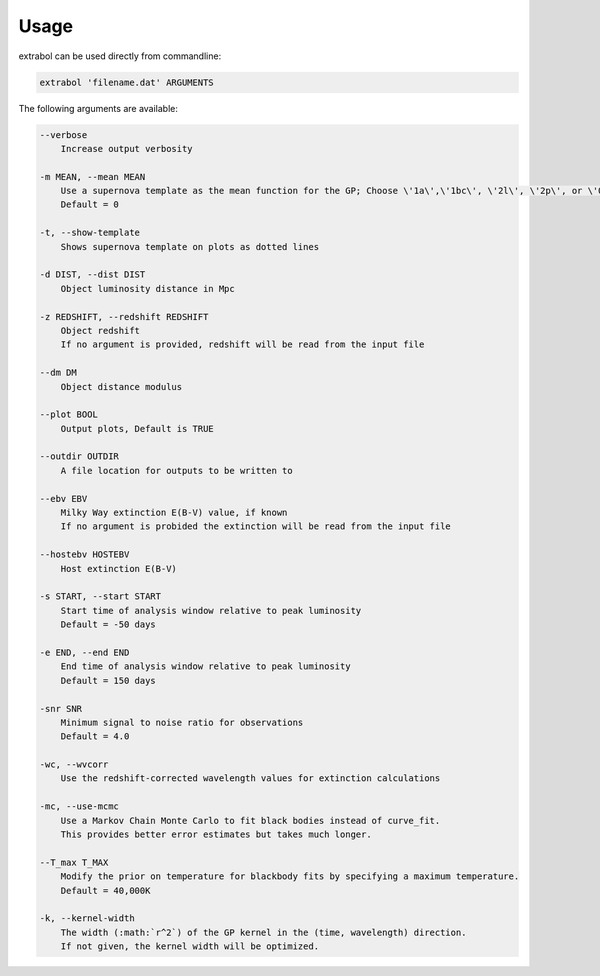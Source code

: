 Usage
============

extrabol can be used directly from commandline:

.. code-block:: bash

    extrabol 'filename.dat' ARGUMENTS


The following arguments are available: 

.. code-block:: bash

    --verbose
        Increase output verbosity

    -m MEAN, --mean MEAN
        Use a supernova template as the mean function for the GP; Choose \'1a\',\'1bc\', \'2l\', \'2p\', or \'0\' (for no template)
        Default = 0

    -t, --show-template
        Shows supernova template on plots as dotted lines

    -d DIST, --dist DIST
        Object luminosity distance in Mpc

    -z REDSHIFT, --redshift REDSHIFT
        Object redshift
        If no argument is provided, redshift will be read from the input file

    --dm DM
        Object distance modulus

    --plot BOOL
        Output plots, Default is TRUE

    --outdir OUTDIR
        A file location for outputs to be written to

    --ebv EBV
        Milky Way extinction E(B-V) value, if known
        If no argument is probided the extinction will be read from the input file

    --hostebv HOSTEBV
        Host extinction E(B-V)

    -s START, --start START
        Start time of analysis window relative to peak luminosity
        Default = -50 days

    -e END, --end END
        End time of analysis window relative to peak luminosity
        Default = 150 days

    -snr SNR
        Minimum signal to noise ratio for observations
        Default = 4.0

    -wc, --wvcorr
        Use the redshift-corrected wavelength values for extinction calculations

    -mc, --use-mcmc
        Use a Markov Chain Monte Carlo to fit black bodies instead of curve_fit.
        This provides better error estimates but takes much longer.

    --T_max T_MAX
        Modify the prior on temperature for blackbody fits by specifying a maximum temperature.
        Default = 40,000K

    -k, --kernel-width
        The width (:math:`r^2`) of the GP kernel in the (time, wavelength) direction.
        If not given, the kernel width will be optimized.
